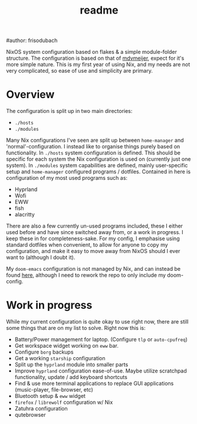 #+title: readme
#author: frisodubach

NixOS system configuration based on flakes & a simple module-folder structure. The configuration is based on that of [[https://github.com/mdvmeijer/system-config/][mdvmeijer]], expect for it's more simple nature.
This is my first year of using Nix, and my needs are not very complicated, so ease of use and simplicity are primary.

[[./showcase.png]]
* Overview
The configuration is split up in two main directories:
- =./hosts=
- =./modules=

Many Nix configurations I've seen are split up between =home-manager= and 'normal'-configuration. I instead like to organise things purely based on functionality.
In =./hosts= system configuration is defined. This should be specific for each system the Nix configuration is used on (currently just one system).
In =./modules= system capabilities are defined, mainly user-specific setup and =home-manager= configured programs / dotfiles. Contained in here is configuration of my most used programs such as:
- Hyprland
- Wofi
- EWW
- fish
- alacritty

There are also a few currently un-used programs included, these I either used before and have since switched away from, or a work in progress. I keep these in for completeness-sake.
For my config, I emphasise using standard dotfiles when convenient, to allow for anyone to copy my configuration, and make it easy to move away from NixOS should I ever want to (although I doubt it).

My =doom-emacs= configuration is not managed by Nix, and can instead be found [[https://github.com/frisodubach/nixConfig][here]], although I need to rework the repo to only include my doom-config.
* Work in progress
While my current configuration is quite okay to use right now, there are still some things that are on my list to solve. Right now this is:
- Battery/Power management for laptop. (Configure =tlp= or =auto-cpufreq=)
- Get workspace widget working on =eww= bar.
- Configure =borg= backups
- Get a working =starship= configuration
- Split up the =hyprland= module into smaller parts
- Improve =hyprland= configuration ease-of-use. Maybe utilize scratchpad functionality, update / add keyboard shortcuts
- Find & use more terminal applications to replace GUI applications (music-player, file-browser, etc)
- Bluetooth setup & =eww= widget
- =firefox= / =librewolf= configuration w/ Nix
- Zatuhra configuration
- qutebrowser
